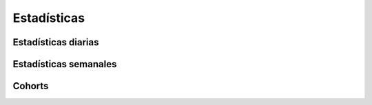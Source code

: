 ============
Estadísticas
============

Estadísticas diarias
--------------------

.. http:get:: /api/v1/statistics/daily/

    **Ejemplo de petición**:

    .. sourcecode:: http

        GET /api/v1/statistics/daily/ HTTP/1.1

    **Ejemplo de respuesta**:

    .. sourcecode:: http

        HTTP/1.1 200 OK
        Content-Type: application/json

        {
            "count": 1,
            "next": null,
            "previous": null,
            "results": [
                {
                    "id": 1,
                    "date": "2017-04-11",
                    "sent": 0,
                    "skipped": 0,
                    "errors": 0,
                    "received": 0,
                    "followed": 0,
                    "unique_devices": 0,
                    "pushes_by_device_mean": 0.0,
                    "pushes_by_device_variance": 0.0,
                    "devices": 0,
                    "total_devices": 0,
                    "users": 0,
                    "total_users": 0
                }
            ]
        }


Estadísticas semanales
----------------------

.. http:get:: /api/v1/statistics/weekly/

    **Ejemplo de petición**:

    .. sourcecode:: http

        GET /api/v1/statistics/weekly/ HTTP/1.1

    **Ejemplo de respuesta**:

    .. sourcecode:: http

        HTTP/1.1 200 OK
        Content-Type: application/json

        {
            "count": 1,
            "next": null,
            "previous": null,
            "results": [
                {
                    "id": 1,
                    "date": "2017-04-11",
                    "sent": 0,
                    "skipped": 0,
                    "errors": 0,
                    "received": 0,
                    "followed": 0,
                    "unique_devices": 0,
                    "pushes_by_device_mean": 0.0,
                    "pushes_by_device_variance": 0.0,
                    "devices": 0,
                    "total_devices": 0,
                    "users": 0,
                    "total_users": 0
                }
            ]
        }


Cohorts
-------

.. http:get:: /api/v1/cohorts/

    **Ejemplo de petición**:

    .. sourcecode:: http

        GET /api/v1/cohorts/ HTTP/1.1

    :query origin_date: fecha de inicio de la semana donde los devices se han creado (eg: 2017-04-11)
    :query target_date: fecha de inicio de la semana donde analizar la actividad de los devices creados (eg: 2017-04-11)

     **Ejemplo de respuesta**:

    .. sourcecode:: http

        HTTP/1.1 200 OK
        Content-Type: application/json

        {
            "cohort": 9.345
        }
